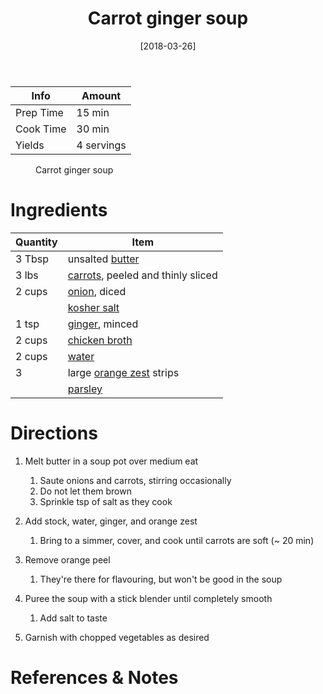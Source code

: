 #+TITLE: Carrot ginger soup

| Info      | Amount     |
|-----------+------------|
| Prep Time | 15 min     |
| Cook Time | 30 min     |
| Yields    | 4 servings |

#+CAPTION: Carrot ginger soup
[[../_assets/carrot-ginger.jpg]]
#+DATE: [2018-03-26]
#+LAST_MODIFIED:
#+FILETAGS: :recipe:soup :vegan :vegetarian :dinner:

* Ingredients

| Quantity | Item                                                             |
|----------+------------------------------------------------------------------|
| 3 Tbsp   | unsalted [[../_ingredients/butter.md][butter]]                   |
| 3 lbs    | [[../_ingredients/carrot.md][carrots]], peeled and thinly sliced |
| 2 cups   | [[../_ingredients/onion.md][onion]], diced                       |
|          | [[../_ingredients/kosher-salt.md][kosher salt]]                  |
| 1 tsp    | [[../_ingredients/ginger.md][ginger]], minced                    |
| 2 cups   | [[../_ingredients/chicken-broth.md][chicken broth]]              |
| 2 cups   | [[../_ingredients/water.md][water]]                              |
| 3        | large [[../_ingredients/orange.md][orange zest]] strips          |
|          | [[../_ingredients/parsley.md][parsley]]                          |

* Directions

1. Melt butter in a soup pot over medium eat

   1. Saute onions and carrots, stirring occasionally
   2. Do not let them brown
   3. Sprinkle tsp of salt as they cook

2. Add stock, water, ginger, and orange zest

   1. Bring to a simmer, cover, and cook until carrots are soft (~ 20 min)

3. Remove orange peel

   1. They're there for flavouring, but won't be good in the soup

4. Puree the soup with a stick blender until completely smooth

   1. Add salt to taste

5. Garnish with chopped vegetables as desired

* References & Notes

